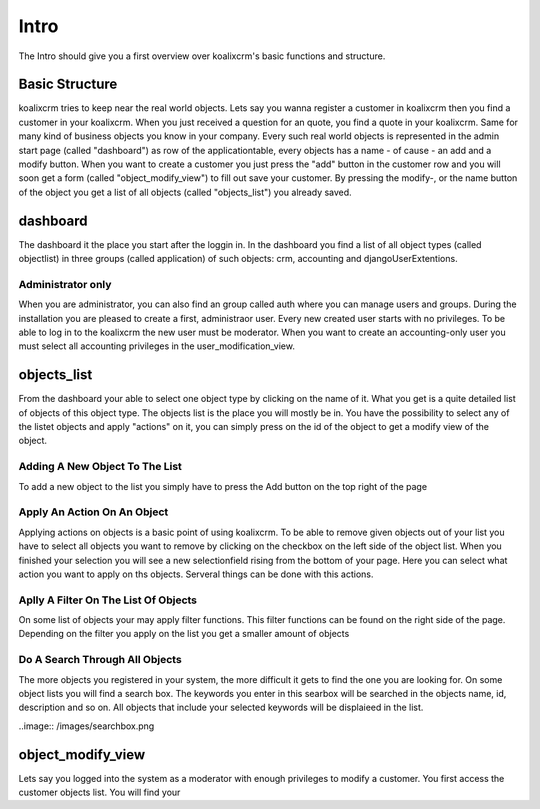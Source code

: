 .. highlight:: rst

Intro
=====

The Intro should give you a first overview over koalixcrm's basic functions and structure.

Basic Structure
---------------
koalixcrm tries to keep near the real world objects. Lets say you wanna register a customer in koalixcrm then you find
a customer in your koalixcrm. When you just received a question for an quote, you find a quote in your koalixcrm. Same
for many kind of business objects you know in your company.
Every such real world objects is represented in the admin start page (called "dashboard") as row of the applicationtable, every 
objects has a name - of cause - an add and a modify button. When you want to create a customer you just press the "add"
button in the customer row and you will soon get a form (called "object_modify_view") to fill out save your customer. By pressing the modify-, or the name
button of the object you get a list of all objects (called "objects_list") you already saved.

dashboard
---------
The dashboard it the place you start after the loggin in. In the dashboard you find a list of all object types
(called objectlist) in three groups (called application) of such objects: crm, accounting and djangoUserExtentions.

.. image:: /images/dashboard.png

Administrator only
^^^^^^^^^^^^^^^^^^
When you are administrator, you can also find an group called auth where you can manage users and groups. During the
installation you are pleased to create a first, administraor user. Every new created user starts with no privileges.
To be able to log in to the koalixcrm the new user must be moderator. When you want to create an accounting-only user
you must select all accounting privileges in the user_modification_view.

.. image:: /images/userprivileges.png

objects_list
------------
From the dashboard your able to select one object type by clicking on the name of it. What you get is a quite detailed list of
objects of this object type. The objects list is the place you will mostly be in. You have the possibility to select any 
of the listet objects and apply "actions" on it, you can simply press on the id of the object to get a modify view of the
object.

Adding A New Object To The List
^^^^^^^^^^^^^^^^^^^^^^^^^^^^^^^
To add a new object to the list you simply have to press the Add button on the top right of the page

.. image:: /images/addbutton.png


Apply An Action On An Object
^^^^^^^^^^^^^^^^^^^^^^^^^^^^
Applying actions on objects is a basic point of using koalixcrm. To be able to remove given objects out of your list you
have to select all objects you want to remove by clicking on the checkbox on the left side of the object list. When you
finished your selection you will see a new selectionfield rising from the bottom of your page. Here you can select what
action you want to apply on ths objects. Serveral things can be done with this actions.

.. image:: /images/checkboxobjectlist.png

.. image:: /images/actionslist.png

Aplly A Filter On The List Of Objects
^^^^^^^^^^^^^^^^^^^^^^^^^^^^^^^^^^^^^
On some list of objects your may apply filter functions. This filter functions can be found on the right side of the page.
Depending on the filter you apply on the list you get a smaller amount of objects

.. image:: /images/filter.png

Do A Search Through All Objects
^^^^^^^^^^^^^^^^^^^^^^^^^^^^^^^
The more objects you registered in your system, the more difficult it gets to find the one you are looking for.
On some object lists you will find a search box. The keywords you enter in this searbox will be searched in the objects
name, id, description and so on. All objects that include your selected keywords will be displaieed in the list.

..image:: /images/searchbox.png

object_modify_view
------------------
Lets say you logged into the system as a moderator with enough privileges to modify a customer. You first access the
customer objects list. You will find your 
